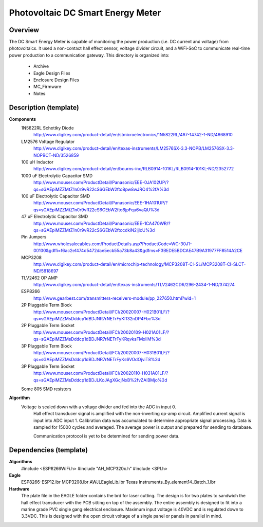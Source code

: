 ***********************************************
Photovoltaic DC Smart Energy Meter
***********************************************

Overview
========

The DC Smart Energy Meter is capable of monitoring the power production (i.e. DC current and voltage) from photovoltaics. It used a non-contact hall effect sensor, voltage divider circuit, and a WiFi-SoC to communicate real-time power production to a communication gateway.  This directory is organized into: 

    * Archive
    * Eagle Design Files
    * Enclosure Design Files
    * MC_Firmware 
    * Notes


Description (template)
======================

**Components**
    	1N5822RL Schottky Diode	
    		http://www.digikey.com/product-detail/en/stmicroelectronics/1N5822RL/497-14742-1-ND/4868910
	LM2576 Voltage Regulator
		http://www.digikey.com/product-detail/en/texas-instruments/LM2576SX-3.3-NOPB/LM2576SX-3.3-NOPBCT-ND/3526859
	100 uH Inductor	
		http://www.digikey.com/product-detail/en/bourns-inc/RLB0914-101KL/RLB0914-101KL-ND/2352772
	1000 uF Electrolytic Capacitor SMD
		http://www.mouser.com/ProductDetail/Panasonic/EEE-0JA102UP/?qs=sGAEpiMZZMtZ1n0r9vR22cS6GEbW2fto8pw8wJRO4%2fA%3d
	100 uF Electrolytic Capacitor SMD
		http://www.mouser.com/ProductDetail/Panasonic/EEE-1HA101UP/?qs=sGAEpiMZZMtZ1n0r9vR22cS6GEbW2fto6jpFqu6vaQU%3d
	47 uF Electrolytic Capacitor SMD
		http://www.mouser.com/ProductDetail/Panasonic/EEE-1CA470WR/?qs=sGAEpiMZZMtZ1n0r9vR22cS6GEbW2ftocdkiN2ijlcU%3d
	Pin Jumpers
		http://www.wholesalecables.com/ProductDetails.asp?ProductCode=WC-30J1-00100&gdffi=f6ac2ef474d5472dae5ecb55a73b8a43&gdfms=F3BEDE5BDCAE47B9A31977FF8514A2CE
	MCP3208	
		http://www.digikey.com/product-detail/en/microchip-technology/MCP3208T-CI-SL/MCP3208T-CI-SLCT-ND/5818697
	TLV2462 OP AMP	
		http://www.digikey.com/product-detail/en/texas-instruments/TLV2462CDR/296-2434-1-ND/374274
	ESP8266	
		http://www.gearbest.com/transmitters-receivers-module/pp_227650.html?wid=1
	2P Pluggable Term Block	
		http://www.mouser.com/ProductDetail/FCI/20020007-H021B01LF/?qs=sGAEpiMZZMsDddcp1dBDJNR7rNETrFyKff32nDP4Fbc%3d
	2P Pluggable Term Socket
		http://www.mouser.com/ProductDetail/FCI/20020109-H021A01LF/?qs=sGAEpiMZZMsDddcp1dBDJNR7rNETrFyKRqvksFMxIlM%3d
	3P Pluggable Term Block	
		http://www.mouser.com/ProductDetail/FCI/20020007-H031B01LF/?qs=sGAEpiMZZMsDddcp1dBDJNR7rNETrFyKs6VOdOjviT8%3d
	3P Pluggable Term Socket
		http://www.mouser.com/ProductDetail/FCI/20020110-H031A01LF/?qs=sGAEpiMZZMsDddcp1dBDJLKcJAgXGcjNxB%2fvZAiBMjo%3d
	Some 805 SMD resistors


**Algorithm**
    Voltage is scaled down with a voltage divider and fed into the ADC in input 0.
	Hall effect transducer signal is amplified with the non-inverting op-amp circuit.
	Amplified current signal is input into ADC input 1.
	Calibration data was accumulated to determine appropriate signal processing.
	Data is sampled for 15000 cycles and averaged.
	The average power is output and prepared for sending to database.

	Communication protocol is yet to be determined for sending power data.   

Dependencies (template)
=======================

**Algorithms**
    	#include <ESP8266WiFi.h>
	#include "AH_MCP320x.h"
	#include <SPI.h>
**Eagle**
    	ESP8266-ESP12.lbr
	MCP3208.lbr
	AWJLEagleLib.lbr
	Texas Instruments_By_element14_Batch_1.lbr

**Hardware**
    	The plate file in the EAGLE folder contains the brd for laser cutting.
	The design is for two plates to sandwich the hall effect transducer with the PCB sitting on top of the assembly. 
	The entire assembly is designed to fit into a marine grade PVC single gang electrical enclosure.
	Maximum input voltage is 40VDC and is regulated down to 3.3VDC.
	This is designed with the open circuit voltage of a single panel or panels in parallel in mind.
